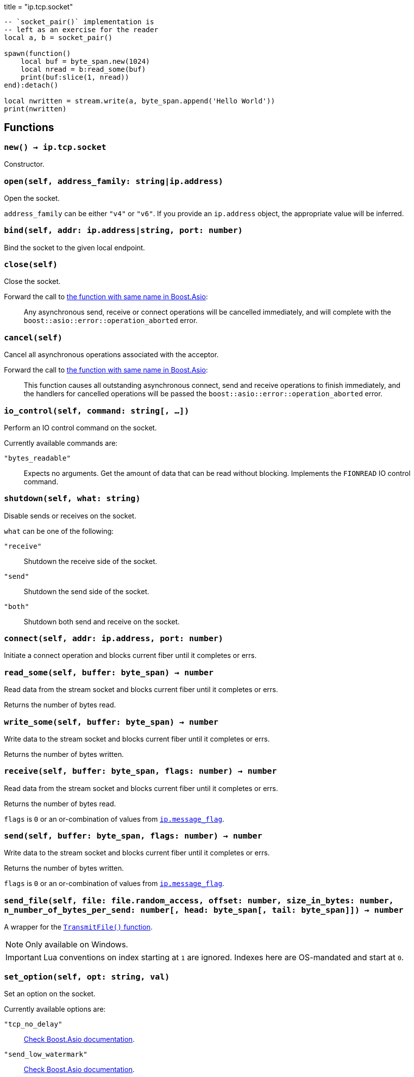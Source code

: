 +++
title = "ip.tcp.socket"
+++

[source,lua]
----
-- `socket_pair()` implementation is
-- left as an exercise for the reader
local a, b = socket_pair()

spawn(function()
    local buf = byte_span.new(1024)
    local nread = b:read_some(buf)
    print(buf:slice(1, nread))
end):detach()

local nwritten = stream.write(a, byte_span.append('Hello World'))
print(nwritten)
----

== Functions

=== `new() -> ip.tcp.socket`

Constructor.

=== `open(self, address_family: string|ip.address)`

Open the socket.

`address_family` can be either `"v4"` or `"v6"`. If you provide an `ip.address`
object, the appropriate value will be inferred.

=== `bind(self, addr: ip.address|string, port: number)`

Bind the socket to the given local endpoint.

=== `close(self)`

Close the socket.

Forward the call to
https://www.boost.org/doc/libs/1_78_0/doc/html/boost_asio/reference/basic_stream_socket/close/overload2.html[the
function with same name in Boost.Asio]:

[quote]
____
Any asynchronous send, receive or connect operations will be cancelled
immediately, and will complete with the `boost::asio::error::operation_aborted`
error.
____

=== `cancel(self)`

Cancel all asynchronous operations associated with the acceptor.

Forward the call to
https://www.boost.org/doc/libs/1_78_0/doc/html/boost_asio/reference/basic_stream_socket/cancel/overload2.html[the
function with same name in Boost.Asio]:

[quote]
____
This function causes all outstanding asynchronous connect, send and receive
operations to finish immediately, and the handlers for cancelled operations will
be passed the `boost::asio::error::operation_aborted` error.
____

=== `io_control(self, command: string[, ...])`

Perform an IO control command on the socket.

Currently available commands are:

`"bytes_readable"`:: Expects no arguments. Get the amount of data that can be
read without blocking. Implements the `FIONREAD` IO control command.

=== `shutdown(self, what: string)`

Disable sends or receives on the socket.

`what` can be one of the following:

`"receive"`:: Shutdown the receive side of the socket.
`"send"`:: Shutdown the send side of the socket.
`"both"`:: Shutdown both send and receive on the socket.

=== `connect(self, addr: ip.address, port: number)`

Initiate a connect operation and blocks current fiber until it completes or
errs.

=== `read_some(self, buffer: byte_span) -> number`

Read data from the stream socket and blocks current fiber until it completes or
errs.

Returns the number of bytes read.

=== `write_some(self, buffer: byte_span) -> number`

Write data to the stream socket and blocks current fiber until it completes or
errs.

Returns the number of bytes written.

=== `receive(self, buffer: byte_span, flags: number) -> number`

Read data from the stream socket and blocks current fiber until it completes or
errs.

Returns the number of bytes read.

`flags` is `0` or an or-combination of values from
link:../ip.message_flag/[`ip.message_flag`].

=== `send(self, buffer: byte_span, flags: number) -> number`

Write data to the stream socket and blocks current fiber until it completes or
errs.

Returns the number of bytes written.

`flags` is `0` or an or-combination of values from
link:../ip.message_flag/[`ip.message_flag`].

=== `send_file(self, file: file.random_access, offset: number, size_in_bytes: number, n_number_of_bytes_per_send: number[, head: byte_span[, tail: byte_span]]) -> number`

A wrapper for the
https://docs.microsoft.com/en-us/windows/win32/api/mswsock/nf-mswsock-transmitfile[`TransmitFile()`
function].

NOTE: Only available on Windows.

IMPORTANT: Lua conventions on index starting at `1` are ignored. Indexes here
are OS-mandated and start at `0`.

=== `set_option(self, opt: string, val)`

Set an option on the socket.

Currently available options are:

`"tcp_no_delay"`::
https://www.boost.org/doc/libs/1_72_0/doc/html/boost_asio/reference/ip__tcp/no_delay.html[Check
Boost.Asio documentation].

`"send_low_watermark"`::
https://www.boost.org/doc/libs/1_72_0/doc/html/boost_asio/reference/socket_base/send_low_watermark.html[Check
Boost.Asio documentation].

`"send_buffer_size"`::
https://www.boost.org/doc/libs/1_72_0/doc/html/boost_asio/reference/socket_base/send_buffer_size.html[Check
Boost.Asio documentation].

`"receive_low_watermark"`::
https://www.boost.org/doc/libs/1_72_0/doc/html/boost_asio/reference/socket_base/receive_low_watermark.html[Check
Boost.Asio documentation].

`"receive_buffer_size"`::
https://www.boost.org/doc/libs/1_72_0/doc/html/boost_asio/reference/socket_base/receive_buffer_size.html[Check
Boost.Asio documentation].

`"out_of_band_inline"`::
https://www.boost.org/doc/libs/1_72_0/doc/html/boost_asio/reference/socket_base/out_of_band_inline.html[Check
Boost.Asio documentation].

`"linger"`::
https://www.boost.org/doc/libs/1_72_0/doc/html/boost_asio/reference/socket_base/linger.html[Check
Boost.Asio documentation].

`"keep_alive"`::
https://www.boost.org/doc/libs/1_72_0/doc/html/boost_asio/reference/socket_base/keep_alive.html[Check
Boost.Asio documentation].

`"do_not_route"`::
https://www.boost.org/doc/libs/1_72_0/doc/html/boost_asio/reference/socket_base/do_not_route.html[Check
Boost.Asio documentation].

`"debug"`::
https://www.boost.org/doc/libs/1_72_0/doc/html/boost_asio/reference/socket_base/debug.html[Check
Boost.Asio documentation].

`"v6_only"`::
https://www.boost.org/doc/libs/1_78_0/doc/html/boost_asio/reference/ip%5F_v6_only.html[Check
Boost.Asio documentation].

=== `get_option(self, opt: string) -> value`

Get an option from the socket.

Currently available options are:

`"tcp_no_delay"`::
https://www.boost.org/doc/libs/1_72_0/doc/html/boost_asio/reference/ip__tcp/no_delay.html[Check
Boost.Asio documentation].

`"send_low_watermark"`::
https://www.boost.org/doc/libs/1_72_0/doc/html/boost_asio/reference/socket_base/send_low_watermark.html[Check
Boost.Asio documentation].

`"send_buffer_size"`::
https://www.boost.org/doc/libs/1_72_0/doc/html/boost_asio/reference/socket_base/send_buffer_size.html[Check
Boost.Asio documentation].

`"receive_low_watermark"`::
https://www.boost.org/doc/libs/1_72_0/doc/html/boost_asio/reference/socket_base/receive_low_watermark.html[Check
Boost.Asio documentation].

`"receive_buffer_size"`::
https://www.boost.org/doc/libs/1_72_0/doc/html/boost_asio/reference/socket_base/receive_buffer_size.html[Check
Boost.Asio documentation].

`"out_of_band_inline"`::
https://www.boost.org/doc/libs/1_72_0/doc/html/boost_asio/reference/socket_base/out_of_band_inline.html[Check
Boost.Asio documentation].

`"linger"`::
https://www.boost.org/doc/libs/1_72_0/doc/html/boost_asio/reference/socket_base/linger.html[Check
Boost.Asio documentation].

`"keep_alive"`::
https://www.boost.org/doc/libs/1_72_0/doc/html/boost_asio/reference/socket_base/keep_alive.html[Check
Boost.Asio documentation].

`"do_not_route"`::
https://www.boost.org/doc/libs/1_72_0/doc/html/boost_asio/reference/socket_base/do_not_route.html[Check
Boost.Asio documentation].

`"debug"`::
https://www.boost.org/doc/libs/1_72_0/doc/html/boost_asio/reference/socket_base/debug.html[Check
Boost.Asio documentation].

`"v6_only"`::
https://www.boost.org/doc/libs/1_78_0/doc/html/boost_asio/reference/ip%5F_v6_only.html[Check
Boost.Asio documentation].

== Properties

=== `is_open: boolean`

Whether the socket is open.

=== `local_address: ip.address`

The local address endpoint of the socket.

=== `local_port: number`

The local port endpoint of the socket.

=== `remote_address: ip.address`

The remote address endpoint of the socket.

=== `remote_port: number`

The remote port endpoint of the socket.
